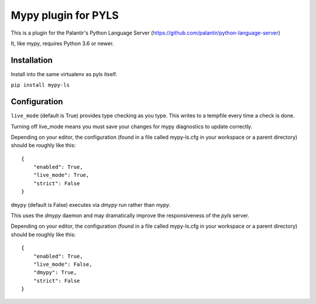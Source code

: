 Mypy plugin for PYLS
======================

.. image:: https://badge.fury.io/py/mypy-ls.svg
    :target: https://badge.fury.io/py/mypy-ls

.. image:: https://github.com/Richardk2n/pyls-mypy/workflows/Python%20package/badge.svg?branch=master
    :target: https://github.com/Richardk2n/pyls-mypy/

This is a plugin for the Palantir's Python Language Server (https://github.com/palantir/python-language-server)

It, like mypy, requires Python 3.6 or newer.


Installation
------------

Install into the same virtualenv as pyls itself.

``pip install mypy-ls``

Configuration
-------------

``live_mode`` (default is True) provides type checking as you type. This writes to a tempfile every time a check is done.

Turning off live_mode means you must save your changes for mypy diagnostics to update correctly.

Depending on your editor, the configuration (found in a file called mypy-ls.cfg in your workspace or a parent directory) should be roughly like this:

::

    {
	"enabled": True,
	"live_mode": True,
	"strict": False
    }

``dmypy`` (default is False) executes via `dmypy run` rather than `mypy`.

This uses the `dmypy` daemon and may dramatically improve the responsiveness of the `pyls` server.

Depending on your editor, the configuration (found in a file called mypy-ls.cfg in your workspace or a parent directory) should be roughly like this:

::

    {
	"enabled": True,
	"live_mode": False,
	"dmypy": True,
	"strict": False
    }
